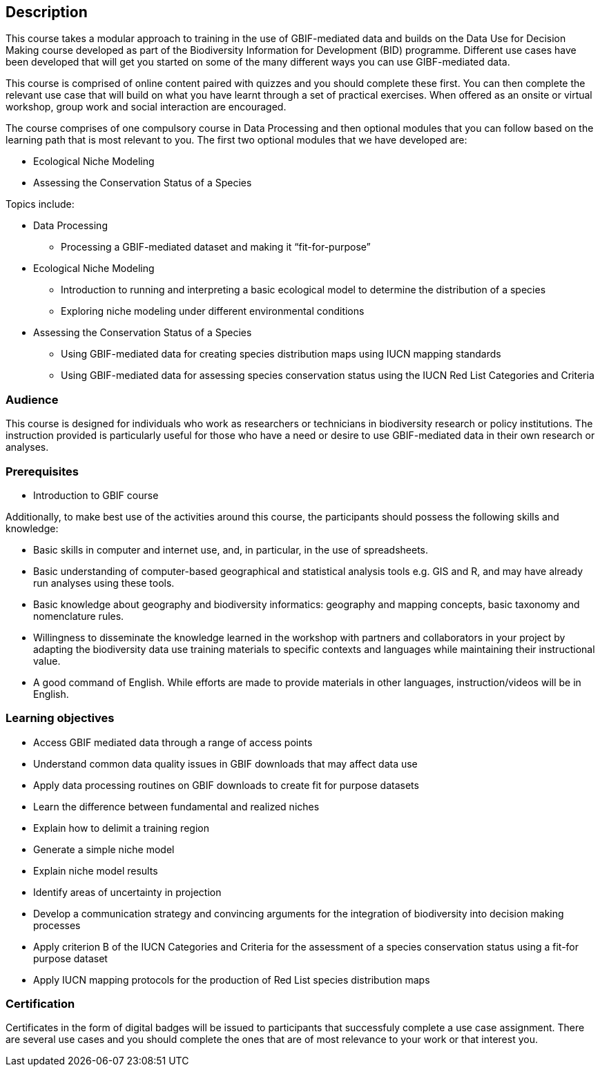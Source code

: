 [description]
== Description

****
This course takes a modular approach to training in the use of GBIF-mediated data and builds on the Data Use for Decision Making course developed as part of the Biodiversity Information for Development (BID) programme.
Different use cases have been developed that will get you started on some of the many different ways you can use GIBF-mediated data.

This course is comprised of online content paired with quizzes and you should complete these first.  
You can then complete the relevant use case that will build on what you have learnt through a set of practical exercises. 
When offered as an onsite or virtual workshop, group work and social interaction are encouraged.

The course comprises of one compulsory course in Data Processing and then optional modules that you can follow based on the learning path that is most relevant to you. 
The first two optional modules that we have developed are:

*	Ecological Niche Modeling
*	Assessing the Conservation Status of a Species

Topics include:

* Data Processing
** Processing a GBIF-mediated dataset and making it “fit-for-purpose”
* Ecological Niche Modeling
** Introduction to running and interpreting a basic ecological model to determine the distribution of a species
** Exploring niche modeling under different environmental conditions
* Assessing the Conservation Status of a Species
** Using GBIF-mediated data for creating species distribution maps using IUCN mapping standards 
** Using GBIF-mediated data for assessing species conservation status using the IUCN Red List Categories and Criteria 

****

=== Audience
This course is designed for individuals who work as researchers or technicians in biodiversity research or policy institutions.
The instruction provided is particularly useful for those who have a need or desire to use GBIF-mediated data in their own research or analyses.

=== Prerequisites

* Introduction to GBIF course

Additionally, to make best use of the activities around this course, the participants should possess the following skills and knowledge:

* Basic skills in computer and internet use, and, in particular, in the use of spreadsheets.
* Basic understanding of computer-based geographical and statistical analysis tools e.g. GIS and R, and may have already run analyses using these tools.
* Basic knowledge about geography and biodiversity informatics: geography and mapping concepts, basic taxonomy and nomenclature rules.
* Willingness to disseminate the knowledge learned in the workshop with partners and collaborators in your project by adapting the biodiversity data use training materials to specific contexts and languages while maintaining their instructional value.
* A good command of English. While efforts are made to provide materials in other languages, instruction/videos will be in English.

=== Learning objectives

* Access GBIF mediated data through a range of access points
* Understand common data quality issues in GBIF downloads that may affect data use
* Apply data processing routines on GBIF downloads to create fit for purpose datasets
* Learn the difference between fundamental and realized niches
* Explain how to delimit a training region
* Generate a simple niche model
* Explain niche model results
* Identify areas of uncertainty in projection
* Develop a communication strategy and convincing arguments for the integration of biodiversity into decision making processes
* Apply criterion B of the IUCN Categories and Criteria for the assessment of a species conservation status using a fit-for purpose dataset
* Apply IUCN mapping protocols for the production of Red List species distribution maps

=== Certification
Certificates in the form of digital badges will be issued to participants that successfuly complete a use case assignment.  There are several use cases and you should complete the ones that are of most relevance to your work or that interest you.  
